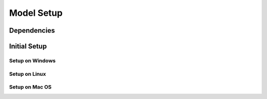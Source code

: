 Model Setup
============

Dependencies
____________

Initial Setup
_____________

Setup on Windows
----------------

Setup on Linux
--------------

Setup on Mac OS
---------------
